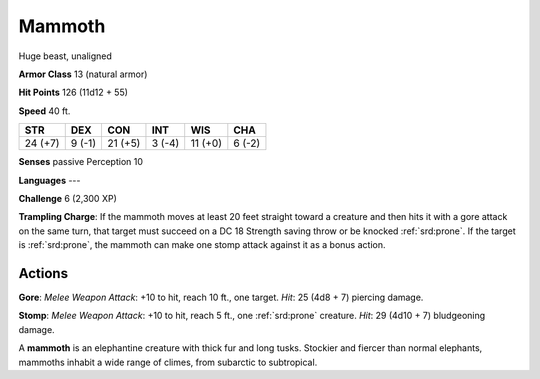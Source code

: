 
.. _srd:mammoth:

Mammoth
-------

Huge beast, unaligned

**Armor Class** 13 (natural armor)

**Hit Points** 126 (11d12 + 55)

**Speed** 40 ft.

+-----------+----------+-----------+----------+-----------+----------+
| STR       | DEX      | CON       | INT      | WIS       | CHA      |
+===========+==========+===========+==========+===========+==========+
| 24 (+7)   | 9 (-1)   | 21 (+5)   | 3 (-4)   | 11 (+0)   | 6 (-2)   |
+-----------+----------+-----------+----------+-----------+----------+

**Senses** passive Perception 10

**Languages** ---

**Challenge** 6 (2,300 XP)

**Trampling Charge**: If the mammoth moves at least 20 feet straight
toward a creature and then hits it with a gore attack on the same turn,
that target must succeed on a DC 18 Strength saving throw or be knocked
:ref:`srd:prone`. If the target is :ref:`srd:prone`, the mammoth can make one stomp attack
against it as a bonus action.

Actions
~~~~~~~~~~~~~~~~~~~~~~~~~~~~~~~~~

**Gore**: *Melee Weapon Attack*: +10 to hit, reach 10 ft., one target.
*Hit*: 25 (4d8 + 7) piercing damage.

**Stomp**: *Melee Weapon Attack*:
+10 to hit, reach 5 ft., one :ref:`srd:prone` creature. *Hit*: 29 (4d10 + 7)
bludgeoning damage.

A **mammoth** is an elephantine creature with thick fur and long tusks.
Stockier and fiercer than normal elephants, mammoths inhabit a wide
range of climes, from subarctic to subtropical.

